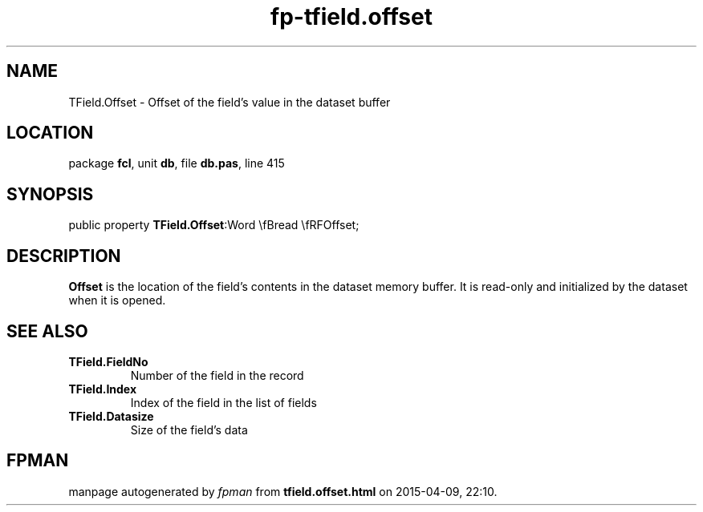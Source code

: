 .\" file autogenerated by fpman
.TH "fp-tfield.offset" 3 "2014-03-14" "fpman" "Free Pascal Programmer's Manual"
.SH NAME
TField.Offset - Offset of the field's value in the dataset buffer
.SH LOCATION
package \fBfcl\fR, unit \fBdb\fR, file \fBdb.pas\fR, line 415
.SH SYNOPSIS
public property  \fBTField.Offset\fR:Word \\fBread \\fRFOffset;
.SH DESCRIPTION
\fBOffset\fR is the location of the field's contents in the dataset memory buffer. It is read-only and initialized by the dataset when it is opened.


.SH SEE ALSO
.TP
.B TField.FieldNo
Number of the field in the record
.TP
.B TField.Index
Index of the field in the list of fields
.TP
.B TField.Datasize
Size of the field's data

.SH FPMAN
manpage autogenerated by \fIfpman\fR from \fBtfield.offset.html\fR on 2015-04-09, 22:10.


